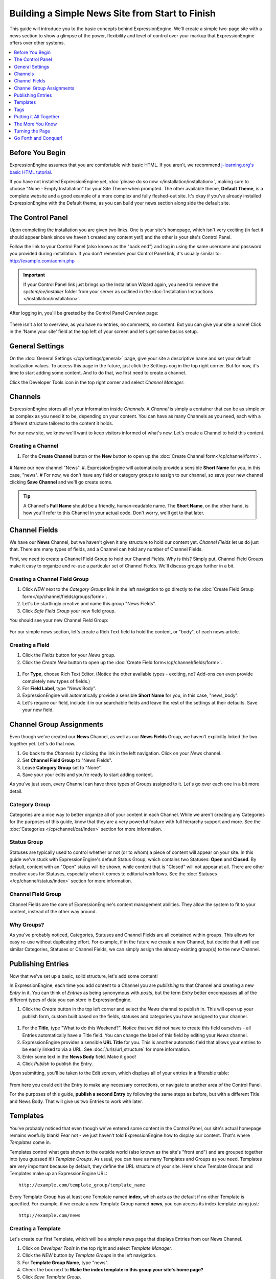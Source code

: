 ################################################
Building a Simple News Site from Start to Finish
################################################

This guide will introduce you to the basic concepts behind ExpressionEngine.
We'll create a simple two-page site with a news section to show a glimpse of the power,
flexibility and level of control over your markup that ExpressionEngine offers over
other systems.

.. contents::
	:local:
	:depth: 1

****************
Before You Begin
****************

ExpressionEngine assumes that you are comfortable with basic HTML. If you aren't,
we recommend `j-learning.org's basic HTML tutorial <http://www.j-learning.org/build_it/page/basic_html/>`_.

If you have not installed ExpressionEngine yet, :doc:`please do so now </installation/installation>`,
making sure to choose "None - Empty Installation" for your Site Theme when prompted.
The other available theme, **Default Theme**, is a complete website and a good example of a more complex and fully fleshed-out site.
It's okay if you've already installed ExpressionEngine with the Default theme, as you can build your news section along side the default site.


*****************
The Control Panel
*****************

Upon completing the installation you are given two links. One is your
site's homepage, which isn't very exciting (in fact it should appear blank since
we haven't created any content yet!) and the other is your site's Control Panel.

Follow the link to your Control Panel (also known as the "back end") and log in
using the same username and password you provided during installation. If you don't
remember your Control Panel link, it's usually similar to: `<http://example.com/admin.php>`_

.. important:: If your Control Panel link just brings up the Installation Wizard
	again, you need to remove the *system/ee/installer* folder from your server as
	outlined in the :doc:`Installation Instructions </installation/installation>`.

After logging in, you'll be greeted by the Control Panel Overview page:

.. figure:: ../images/getting_started_overview.png
   :align: center
   :alt: Control Panel Home

There isn't a lot to overview, as you have no entries, no comments, no content.  But you can give your site a name!  Click in the 'Name your site' field at the top left of your screen and let's get some basics setup.

****************
General Settings
****************

On the :doc:`General Settings </cp/settings/general>` page, give your site a descriptive name and set your default localization values.  To access this page in the future, just click the Settings cog in the top right corner.  But for now, it's time to start adding some content.  And to do that, we first need to create a channel.  

Click the Developer Tools icon in the top right corner and select *Channel Manager*. 

.. figure:: ../images/getting_started_general_settings_w_nav.png
   :align: center
   :alt: Control Panel Home


********
Channels
********

ExpressionEngine stores all of your information inside *Channels*. A *Channel* is simply a container
that can be as simple or as complex as you need it to be, depending on your content.
You can have as many Channels as you need, each with a different structure
tailored to the content it holds.

For our new site, we know we'll want to keep visitors informed of what's new. Let's
create a Channel to hold this content.

Creating a Channel
==================

#. For the **Create Channel** button or the **New** button to open up the :doc:`Create Channel form</cp/channel/form>`.

.. figure:: ../images/getting_started_channel_create_form.png
   :align: center
   :alt: Channels Page

#  Name our new channel "News".
#. ExpressionEngine will automatically provide a sensible **Short Name** for you, in this case, "news".
#  For now, we don't have any field or category groups to assign to our channel, so save your new channel clicking **Save Channel** and we'll go create some.

.. tip:: A Channel's **Full Name** should be a friendly, human-readable name. The **Short Name**, on
	the other hand, is how you'll refer to this Channel in your actual code. Don't worry, we'll get
	to that later.


**************
Channel Fields
**************

We have our **News** Channel, but we haven't given it any structure to hold our content yet.
*Channel Fields* let us do just that. There are many types of fields, and a Channel can hold
any number of Channel Fields.

First, we need to create a Channel Field Group to hold our Channel Fields. Why is
this? Simply put, Channel Field Groups make it easy to organize and re-use a particular
set of Channel Fields. We'll discuss groups further in a bit.

Creating a Channel Field Group
==============================

#. Click *NEW* next to the *Category Groups* link in the left navigation to go directly to the :doc:`Create Field Group form</cp/channel/fields/groups/form>`.
#. Let's be startlingly creative and name this group "News Fields".
#. Click *Safe Field Group* your new field group.

You should see your new Channel Field Group:

.. figure:: ../images/getting_started_field_group.png
   :align: center
   :alt: Channel Field Groups Page


For our simple news section, let's create a Rich Text field to hold the content, or "body", of each news article.

Creating a Field
================

#. Click the *Fields* button for your *News* group.
#. Click the *Create New* button to open up the :doc:`Create Field form</cp/channel/fields/form>`.

.. figure:: ../images/getting_started_field_create.png
   :align: center
   :alt: Channel Fields Page


#. For **Type**, choose Rich Text Editor. (Notice the other available types - exciting, no? Add-ons can even provide completely new types of fields.)
#. For **Field Label**, type "News Body".
#. ExpressionEngine will automatically provide a sensible **Short Name** for you, in this case, "news_body".
#. Let's require our field, include it in our searchable fields and leave the rest of the settings at their defaults. Save your new field.


*************************
Channel Group Assignments
*************************

Even though we've created our **News** Channel, as well as our **News Fields** Group, we haven't explicitly
linked the two together yet. Let's do that now.

#. Go back to the *Channels* by clicking the link in the left navigation.  Click on your *News* channel.
#. Set **Channel Field Group** to "News Fields".
#. Leave **Category Group** set to "None".
#. Save your your edits and you're ready to start adding content.

As you've just seen, every Channel can have
three types of Groups assigned to it. Let's go over each one in a bit more detail.

Category Group
==============

Categories are a nice way to better organize all of your content in each Channel.
While we aren't creating any Categories for the purposes of this guide, know that they are a very
powerful feature with full hierarchy support and more. See the :doc:`Categories </cp/channel/cat/index>`
section for more information.

Status Group
============

Statuses are typically used to control whether or not (or to whom) a piece of content will appear on your site. In
this guide we've stuck with ExpressionEngine's default Status Group, which contains two Statuses: **Open** and
**Closed**. By default, content with an "Open" status will be shown, while content that is "Closed"
will not appear at all. There are other creative uses for Statuses, especially when it comes to editorial
workflows. See the :doc:`Statuses </cp/channel/status/index>` section for more information.

Channel Field Group
===================

Channel Fields are the core of ExpressionEngine's content management abilities. They allow the system
to fit to your content, instead of the other way around.

Why Groups?
===========

As you've probably noticed, Categories, Statuses and Channel Fields are all contained within groups.
This allows for easy re-use without duplicating effort. For example, if in the future we create a new
Channel, but decide that it will use similar Categories, Statuses or Channel Fields, we can simply
assign the already-existing group(s) to the new Channel.

******************
Publishing Entries
******************

Now that we've set up a basic, solid structure, let's add some content!

In ExpressionEngine, each time you add content to a Channel you are *publishing* to that
Channel and creating a new *Entry* in it. You can think of *Entries* as being synonymous with
*posts*, but the term *Entry* better encompasses all of the different types of data you can
store in ExpressionEngine.

#. Click the *Create* button in the top left corner and select the *News* channel to publish in.  This will open up your publish form, custom built based on the fields, statuses and categories you have assigned to your channel.

.. figure:: ../images/getting_started_news_publish.png
   :align: center
   :alt: Publish Page

#. For the **Title**, type "What to do this Weekend?". Notice that we did not have to create this field ourselves - all Entries automatically have a Title field.  You can change the label of this field by editing your *News* channel.
#. ExpressionEngine provides a sensible **URL Title** for you. This is another
   automatic field that allows your entries to be easily linked to via a URL.
   See :doc:`/urls/url_structure` for more information.
#. Enter some text in the **News Body** field. Make it good!
#. Click *Publish* to publish the Entry.


Upon submitting, you'll be taken to the Edit screen, which displays all of your entries in a filterable table:

.. figure:: ../images/getting_started_edit_page.png
   :align: center
   :alt: View Entry Page

From here you could edit the Entry to make any necessary corrections, or navigate to another area
of the Control Panel.

For the purposes of this guide, **publish a second Entry** by following the same steps as before, but
with a different Title and News Body. That will give us two Entries to work with later.

.. _getting_started_templates:

*********
Templates
*********

You've probably noticed that even though we've entered some content in the Control Panel,
our site's actual homepage remains woefully blank! Fear not - we just haven't told ExpressionEngine
how to display our content. That's where *Templates* come in.

Templates control what gets shown to the outside world (also known as the site's "front end")
and are grouped together into (you guessed it!) *Template Groups*. As usual, you can have as many
Templates and Groups as you need. Templates are very important because by default, they define the URL structure
of your site. Here's how Template Groups and Templates make up an ExpressionEngine URL::

	http://example.com/template_group/template_name

Every Template Group has at least one Template named **index**, which acts as the default if no other
Template is specified. For example, if we create a new Template Group named **news**, you can access its
index template using just::

	http://example.com/news

Creating a Template
===================

Let's create our first Template, which will be a simple news page that displays Entries from our News Channel.

#. Click on *Developer Tools* in the top right and select *Template Manager*.
#. Click the *NEW* button by *Template Groups* in the left navigation.
#. For **Template Group Name**, type "news".
#. Check the box next to **Make the index template in this group your site's home page?**
#. Click *Save Template Group*.

As expected, this automatically creates an **index** Template in our new **news** Group:

.. figure:: ../images/getting_started_template_group_created.png
   :align: center
   :alt: Template Manager

Now let's get some content in there!

Editing a Template
==================

Click on the **index** Template to open it in the Template Editor. You'll be greeted, unsurprisingly,
with a blank slate. Let's add some skeleton HTML::

	<!DOCTYPE html>
	<html>
	<head>
		<title>What's New</title>
		<meta charset="utf-8">
	</head>
	<body>
		<h1>All the news that's fit to pixelize.</h1>
	</body>
	</html>

.. figure:: ../images/getting_started_template_edit.png
   :align: center
   :alt: Template Edit

Click *Save Template* to save our changes and stay on the page (*Save & Finish Editing* will return you to
the Template Manager). Then click the *View Rendered Template* button in the upper-right, which
should open the page in a new browser tab. It may not be very exciting, but it's something:

.. figure:: ../images/getting_started_template_v1.png
   :align: center
   :alt: Template with Static Content


.. tip:: You're not confined to editing your markup inside ExpressionEngine's Template Editor.
   You can enable :doc:`/templates/templates_as_files` and then work with Template files using
   any editor you choose.

"This is all well and good," you might be saying. "ExpressionEngine is outputting my markup exactly
as entered; no more or less, which is awesome. But it's still not showing any of the content
I entered into the News Channel!"

Strap yourself in, because we're about to do just that, and we're going to do it using
the core of ExpressionEngine's flexibility: *Tags*.

****
Tags
****

*Tags* fetch the content you've entered into ExpressionEngine and display it in your Templates
just the way you want. Here's how a typical Tag starts::

	{exp:channel:entries}

This tag, like most, has three segments: **exp**, **channel**, and **entries**.

#. **exp** simply tells ExpressionEngine that this is a Tag. All Tags will begin with this.
#. **channel** refers to the *Module* we want to use to fetch our data. ExpressionEngine is made
   up of various Modules, and each provides its own Tags. The :doc:`/add-ons/channel/index` is used to fetch
   data from your Channels, and is the most commonly used Module in ExpressionEngine.
#. **entries** refers to the type of data we want the Module to fetch, or in some cases,
   the action we want the Module to take. In this case, we're telling the Channel Module
   that we want to retrieve our :doc:`Entries </add-ons/channel/channel_entries>`.

Parameters
==========

We often need to give more information to a Module about what we want it to do.
In our example above, for instance, we still need to tell the Channel Module which Channel
we want to fetch Entries from. This is easily done with *parameters*::

	{exp:channel:entries channel="news"}

You can specify multiple parameters, too::

	{exp:channel:entries channel="news" limit="10"}

This tells the Channel Module that we want the 10 most recent Entries from the Channel named
*News*. Simple enough, right? Now that we've told it what to fetch, let's actually use that data!

.. tip:: Here's the full list of available :ref:`parameters <channel_entries_parameters>`
	for the :doc:`/add-ons/channel/channel_entries`.

Variables
=========

*Variables* are the actual pieces of information that ExpressionEngine retrieves and
makes available to us. To get some content from an Entry, for example, use the Short Name
of the Channel Field. Remember the News Body field we created earlier? You can get its contents
like so::

	{news_body}

And the Title of the Entry is easily accessed with::

	{title}

There is also a lot of additional information about each Entry, such as when it was submitted,
who it was submitted by, and much more. For example, to get the author of an Entry::

	{author}

Now, we're ready to use this Tag in our Template.

.. tip:: Here's the full list of available :ref:`variables <channel_entries_single_variables>`
	for the :doc:`/add-ons/channel/channel_entries`.

***********************
Putting it All Together
***********************

Switch back to the Template Editor tab in your browser and
update the Template with the following code::

	<!DOCTYPE html>
	<html>
	<head>
		<title>What's New</title>
		<meta charset="utf-8">
	</head>
	<body>
		<h1>All the news that's fit to pixelize.</h1>

		{exp:channel:entries channel="news" limit="10"}
			<h2>{title}</h2>
			<p>By {author}</p>

			{news_body}
		{/exp:channel:entries}
	</body>
	</html>

After clicking *Update*, switch back over to the browser tab with the "Rendered Template" on it and
hit Refresh. By default, the Channel Module sorts your Entries by newest to oldest, so
you should now see your two previously-created Entries in all their glory:

.. figure:: ../images/getting_started_template_v2.png
   :align: center
   :alt: Template with Dynamic Content

*****************
The More You Know
*****************

You've seen how to show the content you want, and how wrap it in any HTML you'd like,
and you're well on your way to unleashing awesome across the (digital) land. But first, let's go over a
few points about what we just did.

Tag Pairs vs. Single Tags
=========================

Did you notice the {/exp:channel:entries} line in the code above? It's called a *closing tag*,
and it is **required** in order to close the opening {exp:channel:entries} Tag, in
much the same way that closing certain HTML elements is required.

Most Tags in ExpressionEngine have both an opening and a closing Tag. We refer to them as
*Tag Pairs* to differentiate them from *Single Tags*. Single Tags are just an opening Tag -
no closing Tag or variables inside. These are more rare and are typically used by some Modules
to display a single piece of information.

Looping Tag Pairs
=================

The {exp:channel:entries} Tag that we've used here is a good example of a *Looping Tag Pair*.
It took the code we placed between its opening and closing Tags and actually processed it twice -
once for each Entry.

This is a very powerful way to output information from multiple Entries, whether in a table,
blog format, or even a simple list. For example::

	<ul>
		{exp:channel:entries channel="news" limit="10"}
			<li>{title}</li>
		{/exp:channel:entries}
	</ul>

****************
Turning the Page
****************

At this point, you might notice that our site's homepage
(`<http://example.com>`_) is showing the same content as our News page
(`<http://example.com/news>`_). The reason for this is simple: remember checking
the box next to **Make the index template in this group your site's home page?**
when you created the "news" template group? That made "news" your site's default
Template Group, the Template Group that is displayed as the homepage when no
Template Group is specified in the URL.

Let's change this by creating another Template Group and making it the new
default.

#. Go to :menuselection:`Design --> Templates --> Template Manager`.
#. Click the *New Group* button.
#. For **Template Group Name**, type "site".
#. Tick the **Make the index template in this group your site's home page?** checkbox.
#. Submit.

Now click the **index** Template of our new "site" Group to open the Template Editor.
Let's add this code::

	<!DOCTYPE html>
	<html>
	<head>
		<title>Home</title>
		<meta charset="utf-8">
	</head>
	<body>
		<h1>Home, Sweet Home.</h1>
		<p>Kick back and relax... you've made it home.</p>

		<h2>The Latest</h2>
		<p>Check out the <a href="{path='news'}">latest news</a>:</p>
		<ul>
			{exp:channel:entries channel="news" limit="10"}
				<li><a href="{url_title_path='news'}">{title}</a></li>
			{/exp:channel:entries}
		</ul>
	</body>
	</html>

As usual, click *Update* and then *View Rendered Template* to see the results:

.. figure:: ../images/getting_started_template_v3.png
   :align: center
   :alt: Homepage Template

There's a bit more going on in this Template, so let's take a closer look.

Linking to Templates and Entries
================================

This line may have caught your attention::

		<p>Check out the <a href="{path='news'}">latest news</a>:</p>

It contains the *path* variable, which creates a URL to a Template Group/Template.
In this case we want to link to "news/index", but since "index" is implied we can leave it off.
The path variable is one of many :doc:`/templates/globals/index` you can use. *Global* just means
that you can access it from anywhere inside your Template; it doesn't have to be inside a Tag Pair.

Then there's this line, which you'll notice *is* inside our Channel Entries Tag Pair::

				<li><a href="{url_title_path='news'}">{title}</a></li>

*url_title_path* is one of the many :ref:`variables <channel_entries_single_variables>`
you can use inside the :doc:`Channel Entries Tag </add-ons/channel/channel_entries>`,
in addition to the variables containing the content of your Channel Fields. It acts very
similarly to the *path* variable we just discussed, but it also appends the Entry's **URL Title**
to the URL which lets us link directly to the entry, as you'll see next.

A Dynamic Duo
=============

Now follow the link to our "Hello, World!" Entry, which will look like
`<http://example.com/news/hello-world>`_ thanks to *url_title_path*. You'll be
taken to our *News* Template Group. But wait, only one Entry is shown now!

.. figure:: ../images/getting_started_template_v4.png
   :align: center
   :alt: Template Showing an Entry Dynamically

What you're seeing here is the "dynamic" behavior of the Channel Entries Tag. By default
the Tag will look for a valid **URL Title** in the current URL, and if one exists,
show only that Entry in what's known as "Single Entry" mode. This is very useful, since
we didn't have to create another template just to show our Entries all by themselves.
In some cases, though, we may not want this to happen. A good example would be if we had a sidebar
showing a list of recent Entries from various Channels, and we didn't want that list
influenced by what happens to be in the current URL. To disable this behavior, set the
*dynamic* parameter to "no"::

		{exp:channel:entries channel="news" limit="10" dynamic="no"}

Again, all of the Channel Entries' available parameters and variables are detailed in its
:doc:`documentation page </add-ons/channel/channel_entries>`.

*********************
Go Forth and Conquer!
*********************

Congratulations! You're ready to start *bringing the awesome*. Create Channels and Channel Fields
to hold your content just the way you need. Then use Templates, Tags and your own markup, style
and scripts to create flexible, dynamic websites quickly and easily on a platform that does exactly
what you want it to do. Welcome to ExpressionEngine.

While you should read the User Guide in its entirety, here are some topics you might be
interested in:

- :doc:`/intro/getting_the_most`
- :doc:`/add-ons/index`
- :doc:`/urls/remove_index.php`
- :doc:`/cp/msm/index`
- :doc:`/templates/php`
- :doc:`/templates/comments`